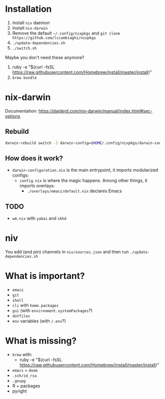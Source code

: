 * Installation
1. Install ~nix~ daemon
2. Install ~nix-darwin~
3. Remove the default ~~/.config/nixpkgs~ and ~git clone https://github.com/lccambiaghi/nixpkgs~
5. ~./update-dependencies.sh~
6. ~./switch.sh~

Maybe you don't need these anymore?
7. ruby -e "$(curl -fsSL https://raw.githubusercontent.com/Homebrew/install/master/install)"
8. ~brew bundle~

* nix-darwin
Documentation: https://daiderd.com/nix-darwin/manual/index.html#sec-options
** Rebuild
#+BEGIN_SRC sh
darwin-rebuild switch -I darwin-config=$HOME/.config/nixpkgs/darwin-configuration.nix
#+END_SRC
** How does it work?
- ~darwin-configuration.nix~ is the main entrypoint, it imports modularized configs:
  + ~config.nix~ is where the magic happens. Among other things, it imports overlays:
    + ~./overlays/emacs/default.nix~ declares Emacs
** TODO
- ~wm.nix~ with ~yabai~ and ~skhd~
* niv
You add (and pin) channels in ~nix/sources.json~ and then run ~./update-dependencies.sh~

* What is important?
- ~emacs~
- ~git~
- ~shell~
- ~cli~ with ~home.packages~
- ~gui~ (with ~environment.systemPackages~?)
- ~dotfiles~
- ~env~ variables (with ~/.env~?)
* What is missing?
- ~brew~ with:
  + ruby -e "$(curl -fsSL https://raw.githubusercontent.com/Homebrew/install/master/install)"
- ~emacs~ + ~doom~
- ~.ssh/id_rsa~
- ~.gnupg~
- R + packages
- pyright
